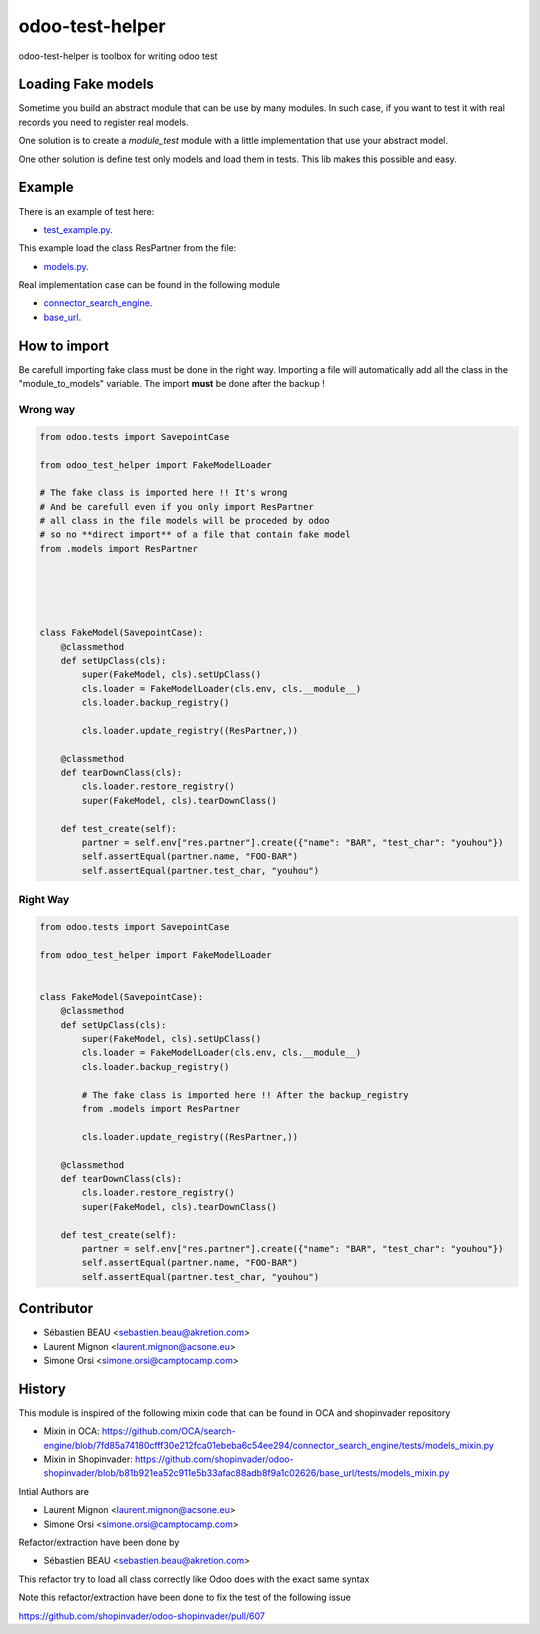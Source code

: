 odoo-test-helper
================

.. image:: https://img.shields.io/badge/licence-LGPL--3-blue.png
    :target: http://www.gnu.org/licenses/lgpl-3.0-standalone.html
    :alt: License: LGPL-3
.. image:: https://badge.fury.io/py/odoo-test-helper.svg
    :target: http://badge.fury.io/py/odoo-test-helper

odoo-test-helper is toolbox for writing odoo test


Loading Fake models
~~~~~~~~~~~~~~~~~~~

Sometime you build an abstract module that can be use by many modules.
In such case, if you want to test it with real records you need to register real models.

One solution is to create a `module_test` module
with a little implementation that use your abstract model.

One other solution is define test only models and load them in tests.
This lib makes this possible and easy.

Example
~~~~~~~

There is an example of test here:

* `test_example.py <https://github.com/akretion/odoo-test-helper/blob/master/tests/test_helper/tests/test_example.py>`_.

This example load the class ResPartner from the file:

* `models.py <https://github.com/akretion/odoo-test-helper/blob/master/tests/test_helper/tests/models.py>`_.


Real implementation case can be found in the following module

* `connector_search_engine <https://github.com/OCA/search-engine/tree/12.0/connector_search_engine>`_.
* `base_url <https://github.com/shopinvader/odoo-shopinvader/tree/12.0/base_url>`_.


How to import
~~~~~~~~~~~~~~~

Be carefull importing fake class must be done in the right way.
Importing a file will automatically add all the class in the "module_to_models"
variable. The import **must** be done after the backup !






Wrong way
----------


.. code-block:: python

   from odoo.tests import SavepointCase

   from odoo_test_helper import FakeModelLoader

   # The fake class is imported here !! It's wrong
   # And be carefull even if you only import ResPartner
   # all class in the file models will be proceded by odoo
   # so no **direct import** of a file that contain fake model
   from .models import ResPartner





   class FakeModel(SavepointCase):
       @classmethod
       def setUpClass(cls):
           super(FakeModel, cls).setUpClass()
           cls.loader = FakeModelLoader(cls.env, cls.__module__)
           cls.loader.backup_registry()

           cls.loader.update_registry((ResPartner,))

       @classmethod
       def tearDownClass(cls):
           cls.loader.restore_registry()
           super(FakeModel, cls).tearDownClass()

       def test_create(self):
           partner = self.env["res.partner"].create({"name": "BAR", "test_char": "youhou"})
           self.assertEqual(partner.name, "FOO-BAR")
           self.assertEqual(partner.test_char, "youhou")


Right Way
----------

.. code-block:: python

    from odoo.tests import SavepointCase

    from odoo_test_helper import FakeModelLoader


    class FakeModel(SavepointCase):
        @classmethod
        def setUpClass(cls):
            super(FakeModel, cls).setUpClass()
            cls.loader = FakeModelLoader(cls.env, cls.__module__)
            cls.loader.backup_registry()

            # The fake class is imported here !! After the backup_registry
            from .models import ResPartner

            cls.loader.update_registry((ResPartner,))

        @classmethod
        def tearDownClass(cls):
            cls.loader.restore_registry()
            super(FakeModel, cls).tearDownClass()

        def test_create(self):
            partner = self.env["res.partner"].create({"name": "BAR", "test_char": "youhou"})
            self.assertEqual(partner.name, "FOO-BAR")
            self.assertEqual(partner.test_char, "youhou")




Contributor
~~~~~~~~~~~~

* Sébastien BEAU <sebastien.beau@akretion.com>
* Laurent Mignon <laurent.mignon@acsone.eu>
* Simone Orsi <simone.orsi@camptocamp.com>


History
~~~~~~~~

This module is inspired of the following mixin code that can be found in OCA and shopinvader repository

* Mixin in OCA: https://github.com/OCA/search-engine/blob/7fd85a74180cfff30e212fca01ebeba6c54ee294/connector_search_engine/tests/models_mixin.py

* Mixin in Shopinvader: https://github.com/shopinvader/odoo-shopinvader/blob/b81b921ea52c911e5b33afac88adb8f9a1c02626/base_url/tests/models_mixin.py

Intial Authors are

* Laurent Mignon <laurent.mignon@acsone.eu>
* Simone Orsi <simone.orsi@camptocamp.com>

Refactor/extraction have been done by

* Sébastien BEAU <sebastien.beau@akretion.com>

This refactor try to load all class correctly like Odoo does with the exact same syntax

Note this refactor/extraction have been done to fix the test of the following issue

https://github.com/shopinvader/odoo-shopinvader/pull/607
